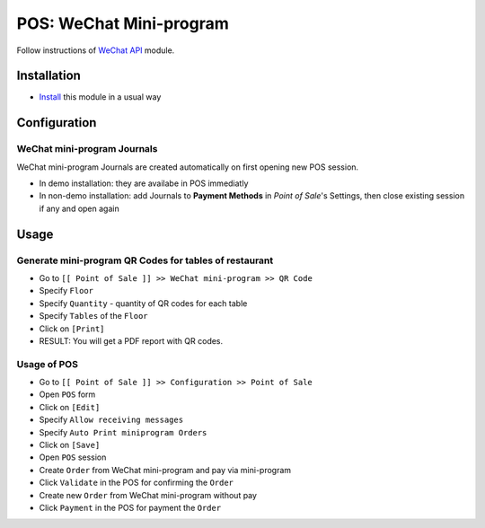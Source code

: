 ==========================
 POS: WeChat Mini-program
==========================

Follow instructions of `WeChat API <https://apps.odoo.com/apps/modules/11.0/wechat_miniprogram/>`__ module.

Installation
============

* `Install <https://odoo-development.readthedocs.io/en/latest/odoo/usage/install-module.html>`__ this module in a usual way

Configuration
=============

WeChat mini-program Journals
----------------------------

WeChat mini-program Journals are created automatically on first opening new POS session.

* In demo installation: they are availabe in POS immediatly
* In non-demo installation: add Journals to **Payment Methods** in *Point of
  Sale*'s Settings, then close existing session if any and open again

Usage
=====

Generate mini-program QR Codes for tables of restaurant
-------------------------------------------------------

* Go to ``[[ Point of Sale ]] >> WeChat mini-program >> QR Code``
* Specify ``Floor``
* Specify ``Quantity`` - quantity of QR codes for each table
* Specify ``Tables`` of the ``Floor``
* Click on ``[Print]``
* RESULT: You will get a PDF report with QR codes.

Usage of POS
------------
* Go to ``[[ Point of Sale ]] >> Configuration >> Point of Sale``
* Open ``POS`` form
* Click on ``[Edit]``
* Specify ``Allow receiving messages``
* Specify ``Auto Print miniprogram Orders``
* Click on ``[Save]``
* Open ``POS`` session
* Create ``Order`` from WeChat mini-program and pay via mini-program
* Click ``Validate`` in the POS for confirming the ``Order``
* Create new ``Order`` from WeChat mini-program without pay
* Click ``Payment`` in the POS for payment the ``Order``
